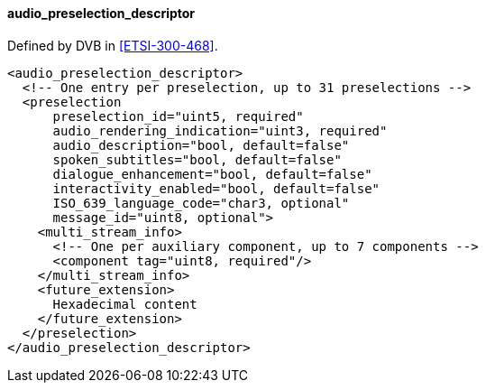 ==== audio_preselection_descriptor

Defined by DVB in <<ETSI-300-468>>.

[source,xml]
----
<audio_preselection_descriptor>
  <!-- One entry per preselection, up to 31 preselections -->
  <preselection
      preselection_id="uint5, required"
      audio_rendering_indication="uint3, required"
      audio_description="bool, default=false"
      spoken_subtitles="bool, default=false"
      dialogue_enhancement="bool, default=false"
      interactivity_enabled="bool, default=false"
      ISO_639_language_code="char3, optional"
      message_id="uint8, optional">
    <multi_stream_info>
      <!-- One per auxiliary component, up to 7 components -->
      <component tag="uint8, required"/>
    </multi_stream_info>
    <future_extension>
      Hexadecimal content
    </future_extension>
  </preselection>
</audio_preselection_descriptor>
----

